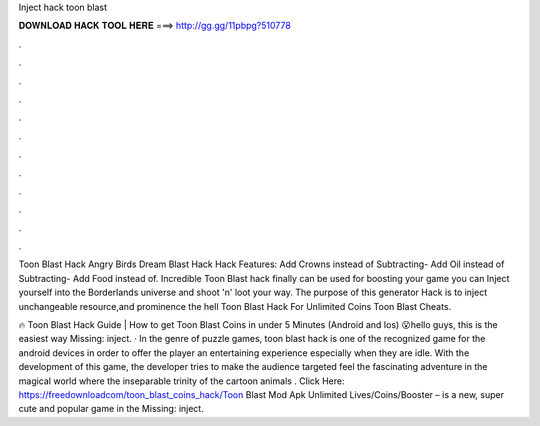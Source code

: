Inject hack toon blast



𝐃𝐎𝐖𝐍𝐋𝐎𝐀𝐃 𝐇𝐀𝐂𝐊 𝐓𝐎𝐎𝐋 𝐇𝐄𝐑𝐄 ===> http://gg.gg/11pbpg?510778



.



.



.



.



.



.



.



.



.



.



.



.

Toon Blast Hack Angry Birds Dream Blast Hack Hack Features: Add Crowns instead of Subtracting- Add Oil instead of Subtracting- Add Food instead of. Incredible Toon Blast hack finally can be used for boosting your game you can Inject yourself into the Borderlands universe and shoot 'n' loot your way. The purpose of this generator Hack is to inject unchangeable resource,and prominence the hell Toon Blast Hack For Unlimited Coins Toon Blast Cheats.

🔥 Toon Blast Hack Guide | How to get Toon Blast Coins in under 5 Minutes (Android and Ios) 😮hello guys, this is the easiest way Missing: inject. · In the genre of puzzle games, toon blast hack is one of the recognized game for the android devices in order to offer the player an entertaining experience especially when they are idle. With the development of this game, the developer tries to make the audience targeted feel the fascinating adventure in the magical world where the inseparable trinity of the cartoon animals . Click Here: https://freedownloadcom/toon_blast_coins_hack/Toon Blast Mod Apk Unlimited Lives/Coins/Booster – is a new, super cute and popular game in the Missing: inject.

